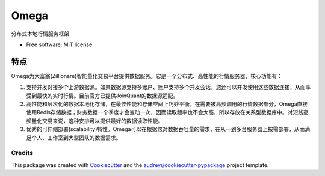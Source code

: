 ========
Omega
========


.. image:: https://img.shields.io/pypi/v/omega.svg
        :target: https://pypi.python.org/pypi/omega

.. image:: https://img.shields.io/travis/zillionare/omega.svg
        :target: https://travis-ci.com/zillionare/omega

.. image:: https://readthedocs.org/projects/omega/badge/?version=latest
        :target: https://omega.readthedocs.io/en/latest/?badge=latest
        :alt: Documentation Status


分布式本地行情服务框架


* Free software: MIT license



特点
----

Omega为大富翁(Zillionare)智能量化交易平台提供数据服务。它是一个分布式、高性能的行情服务器，核心功能有：

1. 支持并发对接多个上游数据源。如果数据源支持多账户、账户支持多个并发会话，您还可以并发使用这些数据连接，从而享受到最快的实时行情。目前官方已提供JoinQuant的数据源适配。

2. 高性能和层次化的数据本地化存储，在最佳性能和存储空间上巧妙平衡。在需要被高频调用的行情数据部分，Omega直接使用Redis存储数据；财务数据一个季度才会变动一次，因而读取频率也不会太高，所以存放在关系型数据库中。对短线高频量化交易来说，这种安排可以提供最好的数据读取性能。

3. 优秀的可伸缩部署(scalability)特性。Omega可以在根据您对数据吞吐量的需求，在从一到多台服务器上按需部署，从而满足个人、工作室到大型团队的数据需求。



Credits
=========
This package was created with Cookiecutter_ and the `audreyr/cookiecutter-pypackage`_ project template.

.. _Cookiecutter: https://github.com/audreyr/cookiecutter
.. _`audreyr/cookiecutter-pypackage`: https://github.com/audreyr/cookiecutter-pypackage
